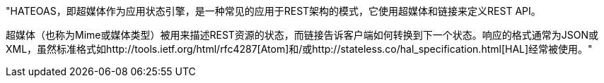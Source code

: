 "HATEOAS，即超媒体作为应用状态引擎，是一种常见的应用于REST架构的模式，它使用超媒体和链接来定义REST API。

超媒体（也称为Mime或媒体类型）被用来描述REST资源的状态，而链接告诉客户端如何转换到下一个状态。响应的格式通常为JSON或XML，虽然标准格式如http://tools.ietf.org/html/rfc4287[Atom]和/或http://stateless.co/hal_specification.html[HAL]经常被使用。"